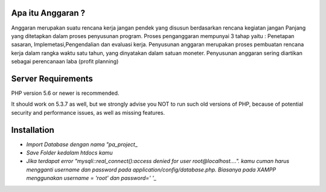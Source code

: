 ###################
Apa itu Anggaran ?
###################

Anggaran merupakan suatu rencana kerja jangan pendek yang disusun berdasarkan rencana kegiatan jangan Panjang yang ditetapkan dalam proses penyusunan program.
Proses penganggaran mempunyai 3 tahap yaitu : Penetapan sasaran, Implemetasi,Pengendalian dan evaluasi kerja. 
Penyusunan anggaran merupakan proses pembuatan rencana kerja dalam rangka waktu satu tahun, yang dinyatakan dalam satuan moneter.
Penyusunan anggaran sering diartikan sebagai perencanaan laba (profit planning)


###################
Server Requirements
###################

PHP version 5.6 or newer is recommended.

It should work on 5.3.7 as well, but we strongly advise you NOT to run
such old versions of PHP, because of potential security and performance
issues, as well as missing features.


###################
Installation
###################

- `Import Database dengan nama "pa_project`\_
- `Save Folder kedalam htdocs kamu`
- `Jika terdapat error "mysqli::real_connect():access denied for user root@localhost....". kamu cuman harus mengganti username dan password pada application/config/database.php. Biasanya pada XAMPP menggunakan username = 'root' dan password=' '`\_
